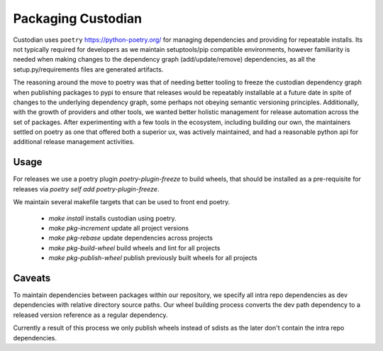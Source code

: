 .. _developer-packaging:

Packaging Custodian
===================

Custodian uses ``poetry`` https://python-poetry.org/ for
managing dependencies and providing for repeatable installs. Its not
typically required for developers as we maintain setuptools/pip
compatible environments, however familiarity is needed when making
changes to the dependency graph (add/update/remove) dependencies,
as all the setup.py/requirements files are generated artifacts.

The reasoning around the move to poetry was that of needing better
tooling to freeze the custodian dependency graph when publishing
packages to pypi to ensure that releases would be repeatably
installable at a future date in spite of changes to the underlying
dependency graph, some perhaps not obeying semantic versioning
principles. Additionally, with the growth of providers and other tools,
we wanted better holistic management for release automation across the
set of packages. After experimenting with a few tools in the
ecosystem, including building our own, the maintainers settled on
poetry as one that offered both a superior ux, was actively
maintained, and had a reasonable python api for additional release
management activities.

Usage
-----
For releases we use a poetry plugin `poetry-plugin-freeze` to build
wheels, that should be installed as a pre-requisite for releases via
`poetry self add poetry-plugin-freeze`.

We maintain several makefile targets that can be used to front end
poetry.

  - `make install` installs custodian using poetry.

  - `make pkg-increment` update all project versions

  - `make pkg-rebase` update dependencies across projects

  - `make pkg-build-wheel` build wheels and lint for all projects

  - `make pkg-publish-wheel` publish previously built wheels for all projects


Caveats
-------

To maintain dependencies between packages within our repository, we
specify all intra repo dependencies as dev dependencies with relative
directory source paths. Our wheel building process converts the dev
path dependency to a released version reference as a regular dependency.

Currently a result of this process we only publish wheels instead of sdists
as the later don't contain the intra repo dependencies.
